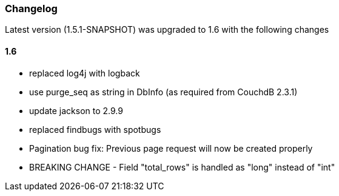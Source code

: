 === Changelog

Latest version (1.5.1-SNAPSHOT) was upgraded to 1.6 with the following changes

==== 1.6

* replaced log4j with logback
* use purge_seq as string in DbInfo (as required from CouchdB 2.3.1)
* update jackson to 2.9.9
* replaced findbugs with spotbugs
* Pagination bug fix: Previous page request will now be created properly
* BREAKING CHANGE - Field "total_rows" is handled as "long" instead of "int"

